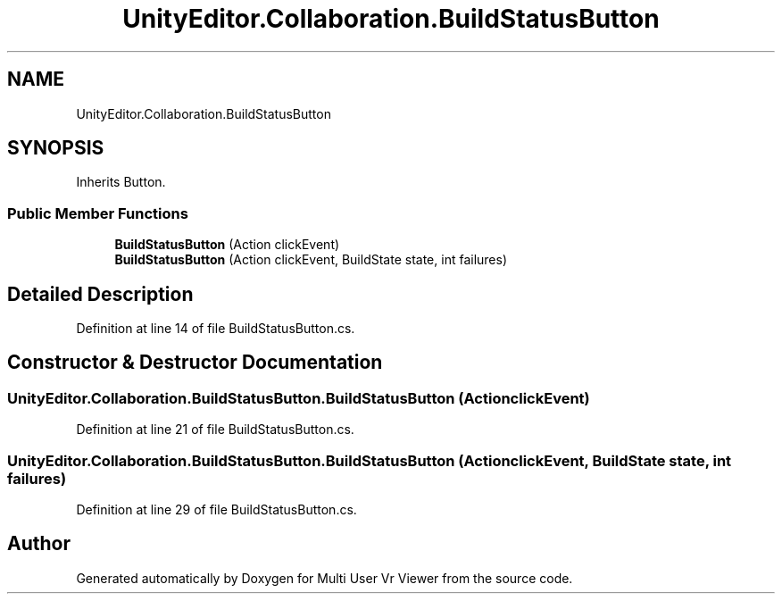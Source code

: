.TH "UnityEditor.Collaboration.BuildStatusButton" 3 "Sat Jul 20 2019" "Version https://github.com/Saurabhbagh/Multi-User-VR-Viewer--10th-July/" "Multi User Vr Viewer" \" -*- nroff -*-
.ad l
.nh
.SH NAME
UnityEditor.Collaboration.BuildStatusButton
.SH SYNOPSIS
.br
.PP
.PP
Inherits Button\&.
.SS "Public Member Functions"

.in +1c
.ti -1c
.RI "\fBBuildStatusButton\fP (Action clickEvent)"
.br
.ti -1c
.RI "\fBBuildStatusButton\fP (Action clickEvent, BuildState state, int failures)"
.br
.in -1c
.SH "Detailed Description"
.PP 
Definition at line 14 of file BuildStatusButton\&.cs\&.
.SH "Constructor & Destructor Documentation"
.PP 
.SS "UnityEditor\&.Collaboration\&.BuildStatusButton\&.BuildStatusButton (Action clickEvent)"

.PP
Definition at line 21 of file BuildStatusButton\&.cs\&.
.SS "UnityEditor\&.Collaboration\&.BuildStatusButton\&.BuildStatusButton (Action clickEvent, BuildState state, int failures)"

.PP
Definition at line 29 of file BuildStatusButton\&.cs\&.

.SH "Author"
.PP 
Generated automatically by Doxygen for Multi User Vr Viewer from the source code\&.
